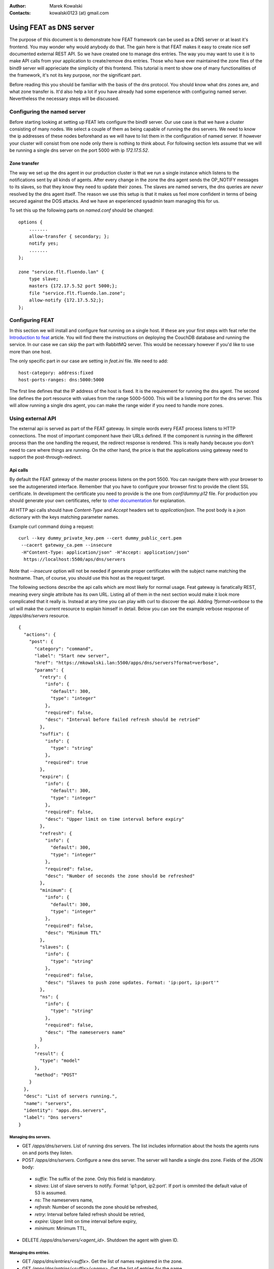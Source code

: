 :Author: Marek Kowalski
:Contacts: kowalski0123 (at) gmail.com


========================
Using FEAT as DNS server
========================

The purpose of this document is to demonstrate how FEAT framework can be used as a DNS server or at least it's frontend. You may wonder why would anybody do that. The gain here is that FEAT makes it easy to create nice self documented external REST API. So we have created one to manage dns entries. The way you may want to use it is to make API calls from your application to create/remove dns entries. Those who have ever maintained the zone files of the bind9 server will apprieciate the simplicity of this frontend. This tutorial is ment to show one of many functionalities of the framework, it's not its key purpose, nor the significant part.

Before reading this you should be familiar with the basis of the dns protocol. You should know what dns zones are, and what zone transfer is. It'd also help a lot if you have already had some experience with configuring named server. Nevertheless the necessary steps will be discussed.


Configuring the named server
============================
Before starting looking at setting up FEAT lets configure the bind9 server. Our use case is that we have a cluster consisting of many nodes. We select a couple of them as being capable of running the dns servers. We need to know the ip addresses of these nodes beforehand as we will have to list them in the configuration of named server. If however your cluster will consist from one node only there is nothing to think about.
For following section lets assume that we will be running a single dns server on the port 5000 with ip *172.17.5.52*.

-------------
Zone transfer
-------------
The way we set up the dns agent in our production cluster is that we run a single instance which listens to the notifications sent by all kinds of agents. After every change in the zone the dns agent sends the OP_NOTIFY messages to its slaves, so that they know they need to update their zones. The slaves are named servers, the dns queries are *never* resolved by the dns agent itself. The reason we use this setup is that it makes us feel more confident in terms of being secured against the DOS attacks. And we have an experienced sysadmin team managing this for us.

To set this up the following parts on *named.conf* should be changed: ::

    options {
    	.......
        allow-transfer { secondary; };
        notify yes;
	.......
    };

    zone "service.flt.fluendo.lan" {
        type slave;
        masters {172.17.5.52 port 5000;};
        file "service.flt.fluendo.lan.zone";
        allow-notify {172.17.5.52;};
    };


Configuring FEAT
================
In this section we will install and configure feat running on a single host. If these are your first steps with feat refer the `Introduction to feat <https://github.com/downloads/f3at/feat/introduction_to_feat.pdf>`_ article. You will find there the instructions on deploying the CouchDB database and running the service. In our case we can skip the part with RabbitMQ server. This would be necessary however if you'd like to use more than one host.

The only specific part in our case are setting in *feat.ini* file. We need to add: ::

     host-category: address:fixed
     host-ports-ranges: dns:5000:5000

The first line defines that the IP address of the host is fixed. It is the requirement for running the dns agent. The second line defines the port resource with values from the range 5000-5000. This will be a listening port for the dns server. This will allow running a single dns agent, you can make the range wider if you need to handle more zones.


Using external API
==================

The external api is served as part of the FEAT gateway. In simple words every FEAT process listens to HTTP connections. The most of important component have their URLs defined. If the component is running in the different process than the one handling the request, the redirect response is rendered. This is really handy because you don't need to care where things are running. On the other hand, the price is that the applications using gateway need to support the post-through-redirect.

---------
Api calls
---------

By default the FEAT gateway of the master process listens on the port 5500. You can navigate there with your browser to see the autogenerated interface. Remember that you have to configure your browser first to provide the client SSL certificate. In development the certificate you need to provide is the one from *conf/dummy.p12* file. For production you should generate your own certificates, refer to `other documentation <https://github.com/f3at/feat/blob/master/doc/how-to-create-dev-pki.rst>`_ for explanation.

All HTTP api calls should have *Content-Type* and *Accept* headers set to *application/json*. The post body is a json dictionary with the keys matching parameter names.

Example curl command doing a request: ::

   curl --key dummy_private_key.pem --cert dummy_public_cert.pem
    --cacert gateway_ca.pem --insecure
    -H"Content-Type: application/json" -H"Accept: application/json"
     https://localhost:5500/aps/dns/servers

Note that *--insecure* option will not be needed if generate proper certificates with the subject name matching the hostname. Than, of course, you should use this host as the request target.

The following sections describe the api calls which are most likely for normal usage. Feat gateway is fanatically REST, meaning every single attribute has its own URL. Listing all of them in the next section would make it look more complicated that it really is. Instead at any time you can play with curl to discover the api. Adding *?format=verbose* to the url will make the current resource to explain himself in detail. Below you can see the example verbose response of */apps/dns/servers* resource. ::


    {
      "actions": {
	"post": {
	  "category": "command",
	  "label": "Start new server",
	  "href": "https://mkowalski.lan:5500/apps/dns/servers?format=verbose",
	  "params": {
	    "retry": {
	      "info": {
		"default": 300,
		"type": "integer"
	      },
	      "required": false,
	      "desc": "Interval before failed refresh should be retried"
	    },
	    "suffix": {
	      "info": {
		"type": "string"
	      },
	      "required": true
	    },
	    "expire": {
	      "info": {
		"default": 300,
		"type": "integer"
	      },
	      "required": false,
	      "desc": "Upper limit on time interval before expiry"
	    },
	    "refresh": {
	      "info": {
		"default": 300,
		"type": "integer"
	      },
	      "required": false,
	      "desc": "Number of seconds the zone should be refreshed"
	    },
	    "minimum": {
	      "info": {
		"default": 300,
		"type": "integer"
	      },
	      "required": false,
	      "desc": "Minimum TTL"
	    },
	    "slaves": {
	      "info": {
		"type": "string"
	      },
	      "required": false,
	      "desc": "Slaves to push zone updates. Format: 'ip:port, ip:port'"
	    },
	    "ns": {
	      "info": {
		"type": "string"
	      },
	      "required": false,
	      "desc": "The nameservers name"
	    }
	  },
	  "result": {
	    "type": "model"
	  },
	  "method": "POST"
	}
      },
      "desc": "List of servers running.",
      "name": "servers",
      "identity": "apps.dns.servers",
      "label": "Dns servers"
    }



Managing dns servers.
---------------------

* GET */apps/dns/servers*. List of running dns servers. The list includes information about the hosts the agents runs on and ports they listen.

* POST */apps/dns/servers*. Configure a new dns server. The server will handle a single dns zone. Fields of the JSON body:

 - *suffix*: The suffix of the zone. Only this field is mandatory.

 - *slaves*: List of slave servers to notify. Format 'ip1:port, ip2:port'. If port is ommited the default value of 53 is assumed.

 - *ns*: The nameservers name,

 - *refresh*: Number of seconds the zone should be refreshed,

 - *retry*: Interval before failed refresh should be retried,

 - *expire*: Upper limit on time interval before expiry,

 - *minimum*: Minimum TTL,


* DELETE */apps/dns/servers/<agent_id>*. Shutdown the agent with given ID.

Managing dns entries.
---------------------

* GET */apps/dns/entries/<suffix>*. Get the list of names registered in the zone.

* GET */apps/dns/entries/<suffix>/<name>*. Get the list of entries for the name.

* POST */apps/dns/entries/<suffix>*. Create a DNS entry. Fields of the JSON body:

 - *prefix*: Prefix of the entry.

 - *type*: Entry type. Can be 'record_A' or 'record_CNAME'.

 - *entry*: IP adress in case of record_A. In case of record_CNAME the name to alias.


* DELETE */apps/dns/entries/<suffix>/<name>/<entry>*. Remove dns entry or alias.


The actual example
==================

In this section I will demonstrate step by step how to run FEAT in development mode to see that it all works. We start from scratch only with named server configured as explained in the one of the previous sections. First lets get the latest checkout of FEAT: ::

  > git clone git@github.com:f3at/feat.git

Now lets open the other console and start CouchDB server. The version I'm using is 1.0.1. We will start it with the development script, which will create a fresh instance listing on the default port. This would collide on the listening port with the default system CouchDB so lets shut it down. ::

  > sudo /etc/inid.d/couchdb stop
  > tools/start_couch.sh

Now lets start yet another console. First load the *env* script. It sets PATH and PYTHONPATH to use uninstalled version of FEAT from the checkout. ::

  > ./env bash

We are ready to push the initial documents to database. ::

  > feat-dbload

Once this is done we can just start FEAT. It's done with the development script. It's just a wrapper around the *feat* command, adding some default options. ::

  > tools/start_feat.sh -c -d 3 -- --host-ports-ranges dns:5000:5010
                                   --host-category address:fixed

From now on FEAT is running. We can do some requests to the gateway. To keep it DRY lets create a helper script which I will name *request*. It will just call curl passing the common params. In my case it looks like this: ::

  #!/bin/sh
  curl --key conf/dummy_private_key.pem --cert conf/dummy_public_cert.pem
     --cacert conf/gateway_ca.pem -k -H"Content-Type: application/json"
     -H"Accept: application/json" https://localhost:5500"$@"


We are ready to request starting the dns server. In my case it looks like this. ::

  > ./request /apps/dns/servers
   -d"{\"suffix\":\"service.flt.fluendo.lan\",\"slaves\": \"192.168.64.11\"}"

  {
    "message": "Server spawned",
    "href": "https://mkowalski.lan:5500/apps/dns/servers/eb250d6440e64c11fc4b679ec2011974",
    "type": "created"
  }

The *192.168.64.11* is the IP of the host I have my named server running. Lets take a look whats under the URL returned by the request. ::

   ./request /apps/dns/servers/eb250d6440e64c11fc4b679ec2019985
   {
     "ip": "172.17.5.52",
     "port": 5000,
     "slaves": "192.168.64.11:53",
     "suffix": "service.flt.fluendo.lan"
   }

We are ready to create an entry. I do this like this: ::

    > ./request /apps/dns/entries/service.flt.fluendo.lan -d
     "{\"prefix\": \"spam\", \"entry\": \"1.2.3.4\",
       \"type\": \"record_A\"}"

    {
      "message": "Entry created",
      "href": "https://mkowalski..lan:5500/apps/dns/entries/service.flt.fluendo.lan",
      "type": "created"
    }

This created an dns mapping pointing the address *spam.service.flt.fluendo.lan* to ip address *1.2.3.4*. Now lets do some DNS queries to see that it works. First query the local server. ::

    dig spam.service.flt.fluendo.lan @172.17.5.52 -p 5000

    ; <<>> DiG 9.7.0-P1 <<>> spam.service.flt.fluendo.lan @172.17.5.52 -p     5000
    ;; global options: +cmd
    ;; Got answer:
    ;; ->>HEADER<<- opcode: QUERY, status: NOERROR, id: 29122
    ;; flags: qr aa rd ra; QUERY: 1, ANSWER: 1, AUTHORITY: 0, ADDITIONAL:     0

    ;; QUESTION SECTION:
    ;spam.service.flt.fluendo.lan.	IN	A

    ;; ANSWER SECTION:
    spam.service.flt.fluendo.lan. 300 IN	A	1.2.3.4

    ;; Query time: 0 msec
    ;; SERVER: 172.17.5.52#5000(172.17.5.52)
    ;; WHEN: Tue Jan 10 12:49:42 2012
    ;; MSG SIZE  rcvd: 62


Also lets check that the zone has been transferred to the named server. ::

    ; <<>> DiG 9.7.0-P1 <<>> spam.service.flt.fluendo.lan @192.168.64.11
    ;; global options: +cmd
    ;; Got answer:
    ;; ->>HEADER<<- opcode: QUERY, status: NOERROR, id: 45755
    ;; flags: qr aa rd ra; QUERY: 1, ANSWER: 1, AUTHORITY: 1, ADDITIONAL:     0

    ;; QUESTION SECTION:
    ;spam.service.flt.fluendo.lan.	IN	A

    ;; ANSWER SECTION:
    spam.service.flt.fluendo.lan. 300 IN	A	1.2.3.4

    ;; AUTHORITY SECTION:
    service.flt.fluendo.lan. 300	IN	NS	mkowalski.flumotion.fluendo.lan.

    ;; Query time: 0 msec
    ;; SERVER: 192.168.64.11#53(192.168.64.11)
    ;; WHEN: Tue Jan 10 12:51:15 2012
    ;; MSG SIZE  rcvd: 96

We can see here that the entry is there. Also there is the authority section pointing to the FEAT dns server. This is basically all. Just for the sake of complicity I will shot how to remove this entry now and shutdown the server. Deleting the entry: ::

    ./request /apps/dns/entries/service.flt.fluendo.lan/spam/1.2.3.4 -X     DELETE
    {
      "message": "Entry deleted",
      "href": "https://mkowalski.lan:5500/apps/dns/entries/service.flt.fluendo.lan",
      "type": "deleted"
    }

At this point you can do the same dig query to see there is no entry. Now lets shut down the server: ::

    ./request /apps/dns/servers/eb250d6440e64c11fc4b679ec2019985 -X DELETE
    {
      "message": "Agent terminated",
      "href":     "https://mkowalski.lan:5500/apps/dns/servers",
      "type": "deleted"
    }

And this is really all now. Enjoy playing with it. At any time you want to stop feat you do this like this. ::

  > tools/stop_feat.sh
